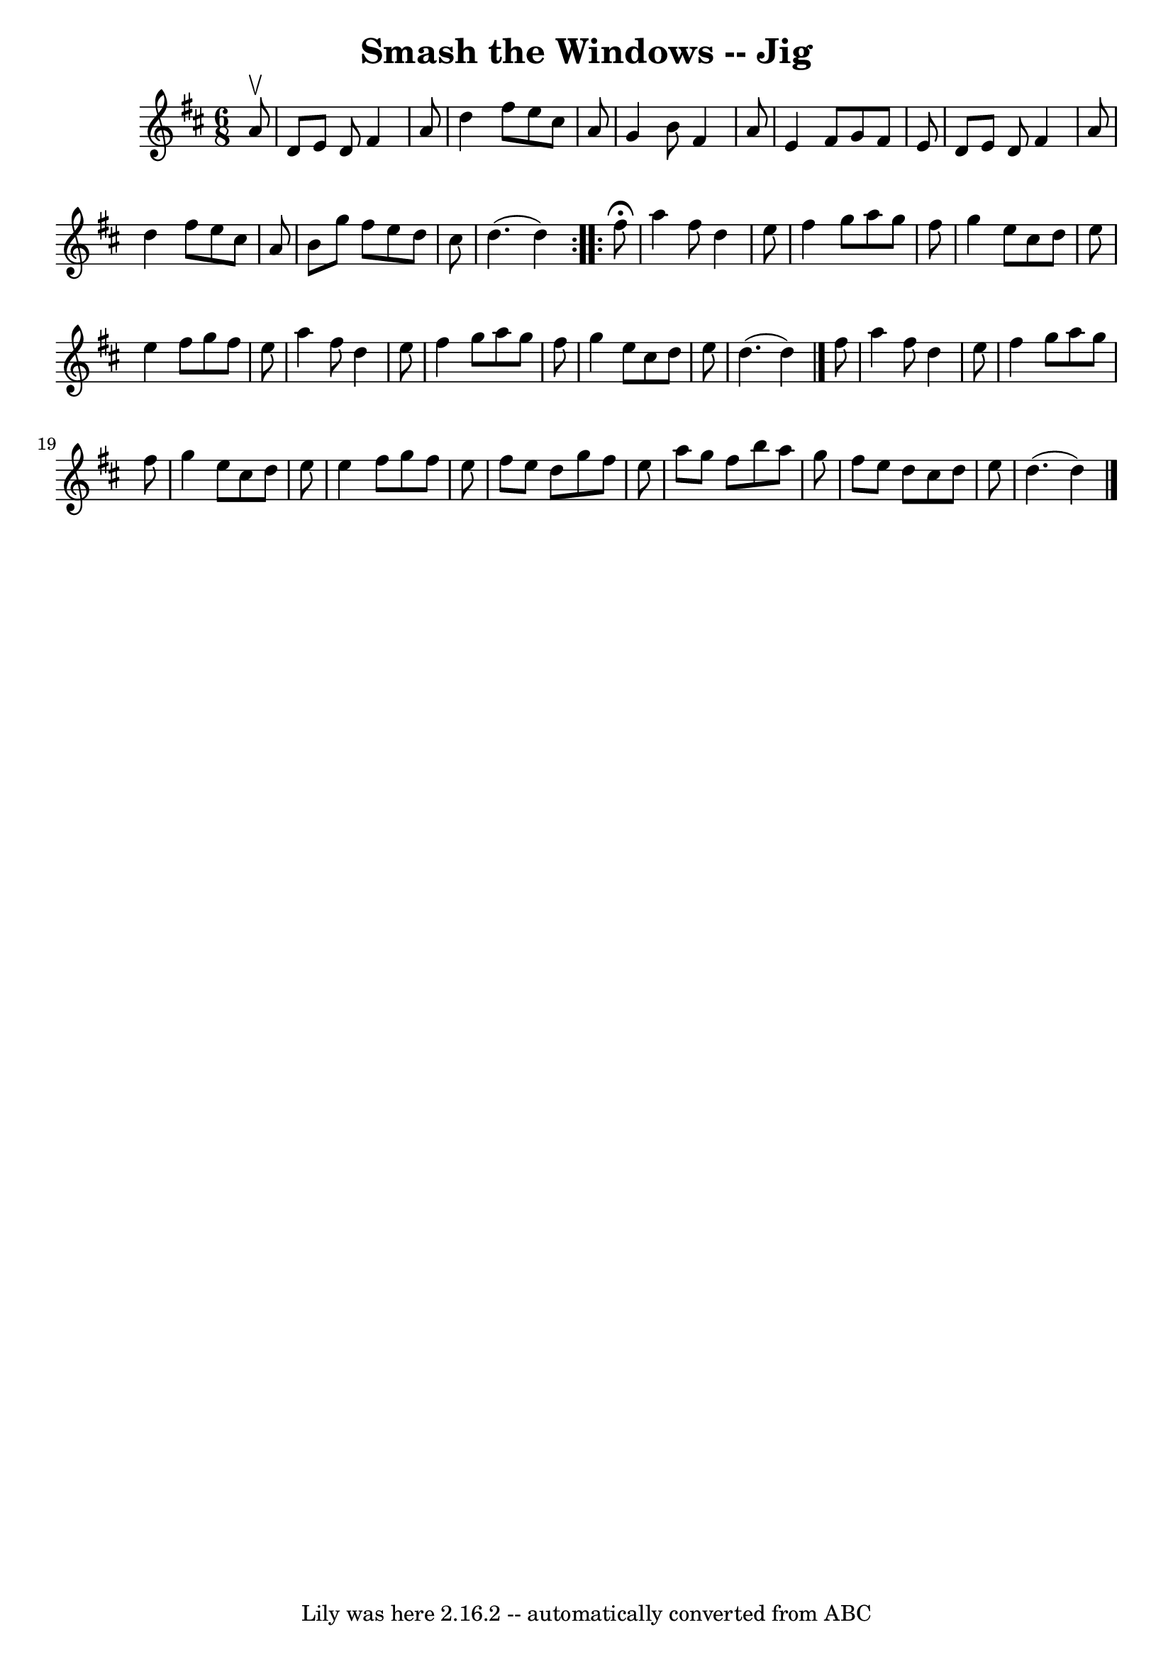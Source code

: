 \version "2.7.40"
\header {
	book = "Ryan's Mammoth Collection"
	crossRefNumber = "1"
	footnotes = "\\\\88 459"
	tagline = "Lily was here 2.16.2 -- automatically converted from ABC"
	title = "Smash the Windows -- Jig"
}
voicedefault =  {
\set Score.defaultBarType = "empty"

\repeat volta 2 {
\time 6/8 \key d \major   a'8 ^\upbow \bar "|"     d'8    e'8    d'8    fis'4   
 a'8    \bar "|"   d''4    fis''8    e''8    cis''8    a'8    \bar "|"   g'4    
b'8    fis'4    a'8    \bar "|"   e'4    fis'8    g'8    fis'8    e'8    
\bar "|"     d'8    e'8    d'8    fis'4    a'8    \bar "|"   d''4    fis''8    
e''8    cis''8    a'8    \bar "|"   b'8    g''8    fis''8    e''8    d''8    
cis''8    \bar "|"   d''4. (   d''4  -)   }     \repeat volta 2 {   fis''8 
^\fermata \bar "|"     a''4    fis''8    d''4    e''8    \bar "|"   fis''4    
g''8    a''8    g''8    fis''8    \bar "|"   g''4    e''8    cis''8    d''8    
e''8    \bar "|"   e''4    fis''8    g''8    fis''8    e''8    \bar "|"     
a''4    fis''8    d''4    e''8    \bar "|"   fis''4    g''8    a''8    g''8    
fis''8    \bar "|"   g''4    e''8    cis''8    d''8    e''8    \bar "|"   d''4. 
(   d''4  -) \bar "|."     fis''8  \bar "|"     a''4    fis''8    d''4    e''8  
  \bar "|"   fis''4    g''8    a''8    g''8    fis''8    \bar "|"   g''4    
e''8    cis''8    d''8    e''8    \bar "|"   e''4    fis''8    g''8    fis''8   
 e''8    \bar "|"     fis''8    e''8    d''8    g''8    fis''8    e''8    
\bar "|"   a''8    g''8    fis''8    b''8    a''8    g''8    \bar "|"   fis''8  
  e''8    d''8    cis''8    d''8    e''8    \bar "|"   d''4. (   d''4  -)   
\bar "|."   }
}

\score{
    <<

	\context Staff="default"
	{
	    \voicedefault 
	}

    >>
	\layout {
	}
	\midi {}
}
